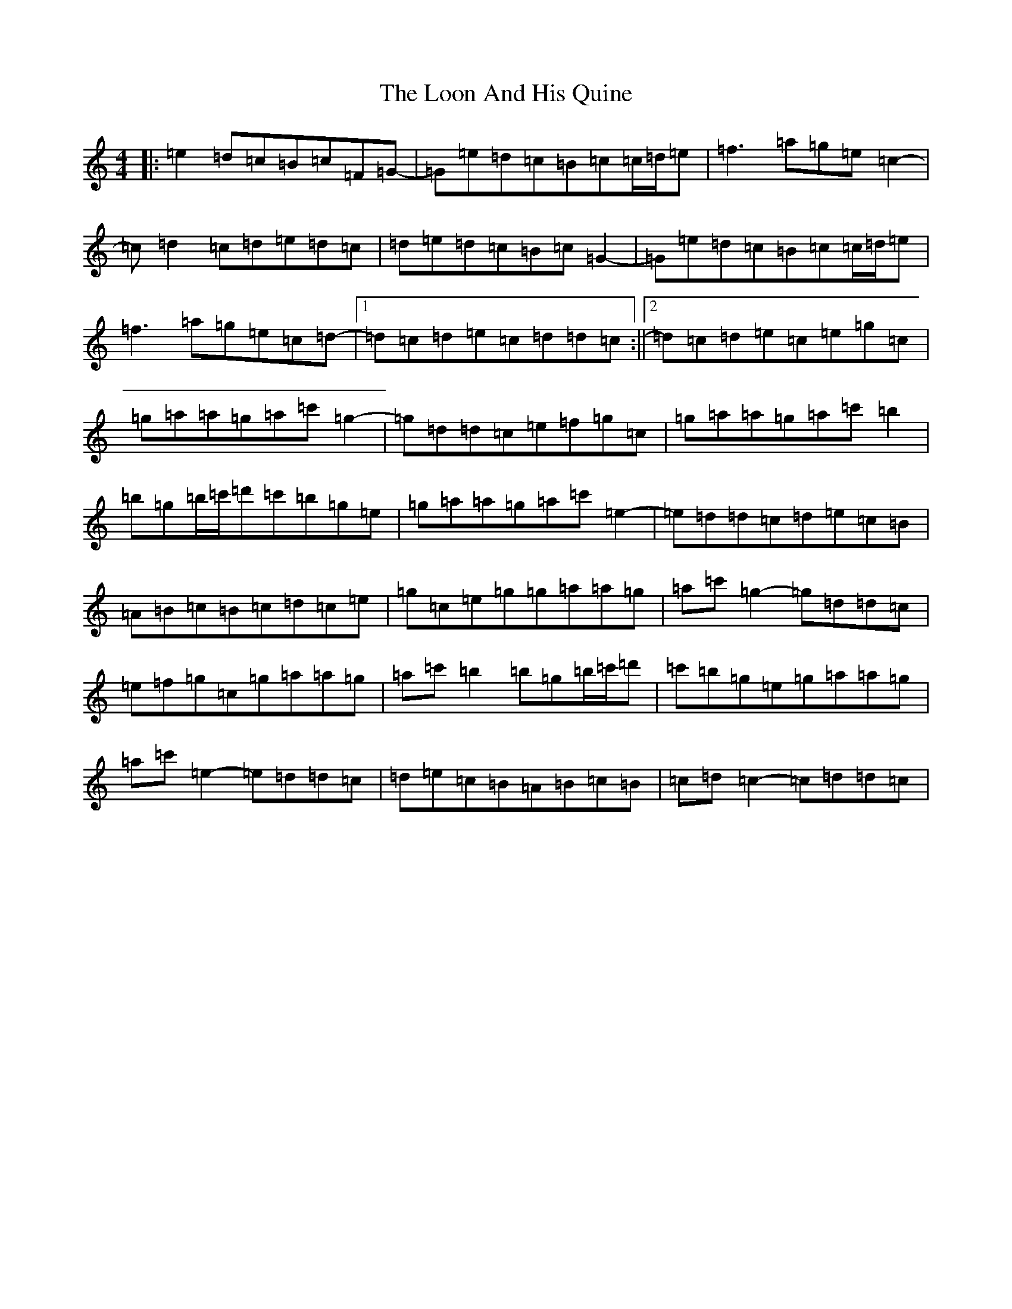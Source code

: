 X: 12750
T: Loon And His Quine, The
S: https://thesession.org/tunes/10745#setting10745
R: reel
M:4/4
L:1/8
K: C Major
|:=e2=d=c=B=c=F=G-|=G=e=d=c=B=c=c/2=d/2=e|=f3=a=g=e=c2-|=c=d2=c=d=e=d=c|=d=e=d=c=B=c=G2-|=G=e=d=c=B=c=c/2=d/2=e|=f3=a=g=e=c=d-|1=d=c=d=e=c=d=d=c:||2=d=c=d=e=c=e=g=c|=g=a=a=g=a=c'=g2-|=g=d=d=c=e=f=g=c|=g=a=a=g=a=c'=b2|=b=g=b/2=c'/2=d'=c'=b=g=e|=g=a=a=g=a=c'=e2-|=e=d=d=c=d=e=c=B|=A=B=c=B=c=d=c=e|=g=c=e=g=g=a=a=g|=a=c'=g2-=g=d=d=c|=e=f=g=c=g=a=a=g|=a=c'=b2=b=g=b/2=c'/2=d'|=c'=b=g=e=g=a=a=g|=a=c'=e2-=e=d=d=c|=d=e=c=B=A=B=c=B|=c=d=c2-=c=d=d=c|